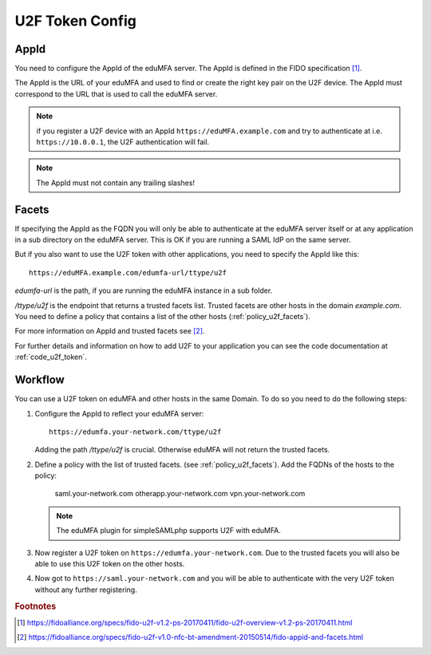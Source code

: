 .. _u2f_token_config:

U2F Token Config
................

.. index:: U2F Token

AppId
~~~~~

You need to configure the AppId of the eduMFA server. The AppId is
defined in the FIDO specification [#fido-u2f]_.

The AppId is the URL of your eduMFA and used to find or create the right
key pair on the U2F device. The AppId must correspond to the URL that is
used to call the eduMFA server.

.. note:: if you register a U2F device with an AppId
   ``https://eduMFA.example.com`` and
   try to authenticate at i.e. ``https://10.0.0.1``, the U2F authentication will fail.

.. note:: The AppId must not contain any trailing slashes!

Facets
~~~~~~

If specifying the AppId as the FQDN you will only be able to authenticate at
the eduMFA server itself or at any application in a sub directory on the
eduMFA server. This is OK if you are running a SAML IdP on the same
server.

But if you also want to use the U2F token with other applications, you need
to specify the AppId like this::

   https://eduMFA.example.com/edumfa-url/ttype/u2f

*edumfa-url* is the path, if you are running the eduMFA instance in a sub
folder.

*/ttype/u2f* is the endpoint that returns a trusted facets list.
Trusted facets are other hosts in the domain *example.com*. You need to
define a policy that contains a list of the other hosts
(:ref:`policy_u2f_facets`).

For more information on AppId and trusted facets see [#fido-u2f-appid]_.

For further details and information on how to add U2F to your application you
can see the code documentation at
:ref:`code_u2f_token`.

Workflow
~~~~~~~~

You can use a U2F token on eduMFA and other hosts in the same Domain. To
do so you need to do the following steps:

1. Configure the AppId to reflect your eduMFA server::

      https://edumfa.your-network.com/ttype/u2f

   Adding the path */ttype/u2f* is crucial. Otherwise eduMFA will not
   return the trusted facets.

2. Define a policy with the list of trusted facets. (see
   :ref:`policy_u2f_facets`). Add the FQDNs of the hosts to the policy:

      saml.your-network.com otherapp.your-network.com vpn.your-network.com

   .. note:: The eduMFA plugin for simpleSAMLphp supports U2F with
      eduMFA.

3. Now register a U2F token on ``https://edumfa.your-network.com``. Due to the trusted
   facets you will also be able to use this U2F token on the other hosts.

4. Now got to ``https://saml.your-network.com`` and you will be able to authenticate
   with the very U2F token without any further registering.



.. rubric:: Footnotes

.. [#fido-u2f] https://fidoalliance.org/specs/fido-u2f-v1.2-ps-20170411/fido-u2f-overview-v1.2-ps-20170411.html
.. [#fido-u2f-appid] https://fidoalliance.org/specs/fido-u2f-v1.0-nfc-bt-amendment-20150514/fido-appid-and-facets.html
